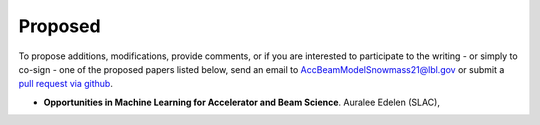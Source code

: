 .. _papers-proposed:

Proposed
========

To propose additions, modifications, provide comments, or if you are interested to participate to the writing - or simply to co-sign - one of the proposed papers listed below, send an email to AccBeamModelSnowmass21@lbl.gov or submit a `pull request via github <https://github.com/snowmass-compf2-accbeammodel/snowmass-compf2-accbeammodel.github.io/blob/latest/docs/source/loi/proposed.rst>`__.

- **Opportunities in Machine Learning for Accelerator and Beam Science**. Auralee Edelen (SLAC),




